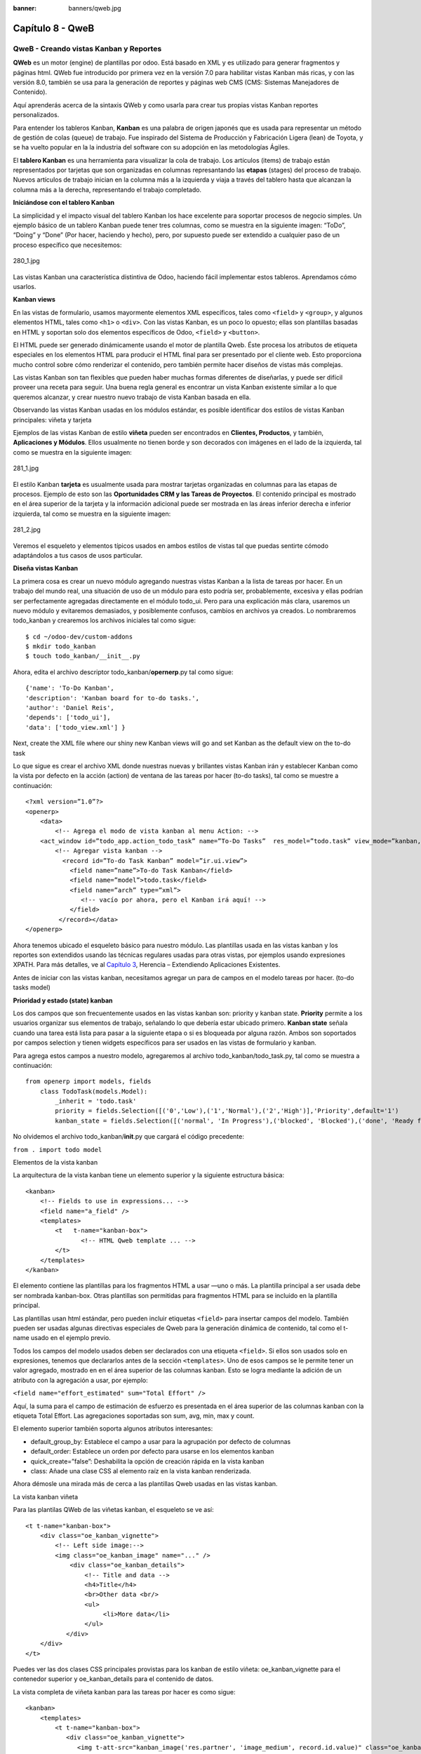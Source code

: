 :banner: banners/qweb.jpg

=================
Capítulo 8 - QweB
=================

QweB - Creando vistas Kanban y Reportes
=======================================

**QWeb** es un motor (engine) de plantillas por odoo. Está basado en XML
y es utilizado para generar fragmentos y páginas html. QWeb fue
introducido por primera vez en la versión 7.0 para habilitar vistas
Kanban más ricas, y con las versión 8.0, también se usa para la
generación de reportes y páginas web CMS (CMS: Sistemas Manejadores de
Contenido).

Aquí aprenderás acerca de la sintaxis QWeb y como usarla para crear tus
propias vistas Kanban reportes personalizados.

Para entender los tableros Kanban, **Kanban** es una palabra de origen
japonés que es usada para representar un método de gestión de colas
(queue) de trabajo. Fue inspirado del Sistema de Producción y
Fabricación Ligera (lean) de Toyota, y se ha vuelto popular en la la
industria del software con su adopción en las metodologías Ágiles.

El **tablero Kanban** es una herramienta para visualizar la cola de
trabajo. Los artículos (items) de trabajo están representados por
tarjetas que son organizadas en columnas represantando las **etapas**
(stages) del proceso de trabajo. Nuevos artículos de trabajo inician en
la columna más a la izquierda y viaja a través del tablero hasta que
alcanzan la columna más a la derecha, representando el trabajo
completado.

**Iniciándose con el tablero Kanban**

La simplicidad y el impacto visual del tablero Kanban los hace excelente
para soportar procesos de negocio simples. Un ejemplo básico de un
tablero Kanban puede tener tres columnas, como se muestra en la
siguiente imagen: “ToDo”, “Doing” y “Done” (Por hacer, haciendo y
hecho), pero, por supuesto puede ser extendido a cualquier paso de un
proceso específico que necesitemos:

.. figure:: images/280_1.jpg
  :align: center
  :alt: 280_1.jpg

  280_1.jpg

Las vistas Kanban una característica distintiva de Odoo, haciendo fácil
implementar estos tableros. Aprendamos cómo usarlos.

**Kanban views**

En las vistas de formulario, usamos mayormente elementos XML
específicos, tales como ``<field>`` y ``<group>``, y algunos elementos
HTML, tales como ``<h1>`` o ``<div>``. Con las vistas Kanban, es un poco
lo opuesto; ellas son plantillas basadas en HTML y soportan solo dos
elementos específicos de Odoo, ``<field>`` y ``<button>``.

El HTML puede ser generado dinámicamente usando el motor de plantilla
Qweb. Éste procesa los atributos de etiqueta especiales en los elementos
HTML para producir el HTML final para ser presentado por el cliente web.
Esto proporciona mucho control sobre cómo renderizar el contenido, pero
también permite hacer diseños de vistas más complejas.

Las vistas Kanban son tan flexibles que pueden haber muchas formas
diferentes de diseñarlas, y puede ser difícil proveer una receta para
seguir. Una buena regla general es encontrar un vista Kanban existente
similar a lo que queremos alcanzar, y crear nuestro nuevo trabajo de
vista Kanban basada en ella.

Observando las vistas Kanban usadas en los módulos estándar, es posible
identificar dos estilos de vistas Kanban principales: viñeta y tarjeta

Ejemplos de las vistas Kanban de estilo **viñeta** pueden ser
encontrados en **Clientes, Productos**, y también, **Aplicaciones y
Módulos**. Ellos usualmente no tienen borde y son decorados con imágenes
en el lado de la izquierda, tal como se muestra en la siguiente imagen:

.. figure:: images/281_1.jpg
  :align: center
  :alt: 281_1.jpg

  281_1.jpg

El estilo Kanban **tarjeta** es usualmente usada para mostrar tarjetas
organizadas en columnas para las etapas de procesos. Ejemplo de esto son
las **Oportunidades CRM y las Tareas de Proyectos**. El contenido
principal es mostrado en el área superior de la tarjeta y la información
adicional puede ser mostrada en las áreas inferior derecha e inferior
izquierda, tal como se muestra en la siguiente imagen:

.. figure:: images/281_2.jpg
  :align: center
  :alt: 281_2.jpg

  281_2.jpg

Veremos el esqueleto y elementos típicos usados en ambos estilos de
vistas tal que puedas sentirte cómodo adaptándolos a tus casos de usos
particular.

**Diseña vistas Kanban**

La primera cosa es crear un nuevo módulo agregando nuestras vistas
Kanban a la lista de tareas por hacer. En un trabajo del mundo real, una
situación de uso de un módulo para esto podría ser, probablemente,
excesiva y ellas podrían ser perfectamente agregadas directamente en el
módulo todo\_ui. Pero para una explicación más clara, usaremos un nuevo
módulo y evitaremos demasiados, y posiblemente confusos, cambios en
archivos ya creados. Lo nombraremos todo\_kanban y crearemos los
archivos iniciales tal como sigue:

::

    $ cd ~/odoo-dev/custom-addons
    $ mkdir todo_kanban 
    $ touch todo_kanban/__init__.py

Ahora, edita el archivo descriptor todo\_kanban/\ **opernerp**.py tal
como sigue:

::

    {'name': 'To-Do Kanban',
    'description': 'Kanban board for to-do tasks.',
    'author': 'Daniel Reis', 
    'depends': ['todo_ui'],
    'data': ['todo_view.xml'] }

Next, create the XML file where our shiny new Kanban views will go and
set Kanban as the default view on the to-do task

Lo que sigue es crear el archivo XML donde nuestras nuevas y brillantes
vistas Kanban irán y establecer Kanban como la vista por defecto en la
acción (action) de ventana de las tareas por hacer (to-do tasks), tal
como se muestre a continuación:

::

    <?xml version=”1.0”?>
    <openerp>
        <data>
            <!-- Agrega el modo de vista kanban al menu Action: -->
        <act_window id=”todo_app.action_todo_task” name=”To-Do Tasks”  res_model=”todo.task” view_mode=”kanban,tree,form,calendar,gantt,graph” context=”{'search_default_filter_my_tasks':True}” />
            <!-- Agregar vista kanban -->
              <record id=”To-do Task Kanban” model=”ir.ui.view”>
                <field name=”name”>To-do Task Kanban</field>
                <field name=”model”>todo.task</field>
                <field name=”arch” type=”xml”>
                   <!-- vacío por ahora, pero el Kanban irá aquí! -->
                </field>
             </record></data>
    </openerp>

Ahora tenemos ubicado el esqueleto básico para nuestro módulo. Las
plantillas usada en las vistas kanban y los reportes son extendidos
usando las técnicas regulares usadas para otras vistas, por ejemplos
usando expresiones XPATH. Para más detalles, ve al `Capítulo
3 <capitulo_iii_herencia.md>`__, Herencia – Extendiendo Aplicaciones
Existentes.

Antes de iniciar con las vistas kanban, necesitamos agregar un para de
campos en el modelo tareas por hacer. (to-do tasks model)

**Prioridad y estado (state) kanban**

Los dos campos que son frecuentemente usados en las vistas kanban son:
priority y kanban state. **Priority** permite a los usuarios organizar
sus elementos de trabajo, señalando lo que debería estar ubicado
primero. **Kanban state** señala cuando una tarea está lista para pasar
a la siguiente etapa o si es bloqueada por alguna razón. Ambos son
soportados por campos selection y tienen widgets específicos para ser
usados en las vistas de formulario y kanban.

Para agrega estos campos a nuestro modelo, agregaremos al archivo
todo\_kanban/todo\_task.py, tal como se muestra a continuación:

::

    from openerp import models, fields
        class TodoTask(models.Model):
            _inherit = 'todo.task'
            priority = fields.Selection([('0','Low'),('1','Normal'),('2','High')],'Priority',default='1')
            kanban_state = fields.Selection([('normal', 'In Progress'),('blocked', 'Blocked'),('done', 'Ready for next stage')], 'Kanban State', default='normal')

No olvidemos el archivo todo\_kanban/\ **init**.py que cargará el código
precedente:

``from . import todo model``

Elementos de la vista kanban

La arquitectura de la vista kanban tiene un elemento superior y la
siguiente estructura básica:

::

    <kanban> 
        <!-- Fields to use in expressions... --> 
        <field name="a_field" /> 
        <templates> 
            <t   t-name="kanban-box">
                   <!-- HTML Qweb template ... --> 
            </t> 
        </templates> 
    </kanban> 

El elemento contiene las plantillas para los fragmentos HTML a usar —uno
o más. La plantilla principal a ser usada debe ser nombrada kanban-box.
Otras plantillas son permitidas para fragmentos HTML para se incluido en
la plantilla principal.

Las plantillas usan html estándar, pero pueden incluir etiquetas
``<field>`` para insertar campos del modelo. También pueden ser usadas
algunas directivas especiales de Qweb para la generación dinámica de
contenido, tal como el t-name usado en el ejemplo previo.

Todos los campos del modelo usados deben ser declarados con una etiqueta
``<field>``. Si ellos son usados solo en expresiones, tenemos que
declararlos antes de la sección ``<templates>``. Uno de esos campos se
le permite tener un valor agregado, mostrado en en el área superior de
las columnas kanban. Esto se logra mediante la adición de un atributo
con la agregación a usar, por ejemplo:

``<field name="effort_estimated" sum="Total Effort" />``

Aquí, la suma para el campo de estimación de esfuerzo es presentada en
el área superior de las columnas kanban con la etiqueta Total Effort.
Las agregaciones soportadas son sum, avg, min, max y count.

El elemento superior también soporta algunos atributos interesantes:

-  default\_group\_by: Establece el campo a usar para la agrupación por
   defecto de columnas
-  default\_order: Establece un orden por defecto para usarse en los
   elementos kanban
-  quick\_create=”false”: Deshabilita la opción de creación rápida en la
   vista kanban
-  class: Añade una clase CSS al elemento raíz en la vista kanban
   renderizada.

Ahora démosle una mirada más de cerca a las plantillas Qweb usadas en
las vistas kanban.

La vista kanban viñeta

Para las plantilas QWeb de las viñetas kanban, el esqueleto se ve así:

::

    <t t-name="kanban-box"> 
        <div class="oe_kanban_vignette"> 
            <!-- Left side image:--> 
            <img class="oe_kanban_image" name="..." /> 
                <div class="oe_kanban_details"> 
                    <!-- Title and data --> 
                    <h4>Title</h4>
                    <br>Other data <br/> 
                    <ul>
                         <li>More data</li> 
                    </ul> 
               </div> 
        </div> 
    </t> 

Puedes ver las dos clases CSS principales provistas para los kanban de
estilo viñeta: oe\_kanban\_vignette para el contenedor superior y
oe\_kanban\_details para el contenido de datos.

La vista completa de viñeta kanban para las tareas por hacer es como
sigue:

::

    <kanban> 
        <templates> 
            <t t-name="kanban-box"> 
               <div class="oe_kanban_vignette"> 
                  <img t-att-src="kanban_image('res.partner', 'image_medium', record.id.value)" class="oe_kanban_image"/> 
                    <div class="oe_kanban_details"> 
                        <!-- Title and Data content --> 
                        <h4><a type="open"> 
                            <field name="name"/> </a></h4> 
                            <field name="tags" /> 
                               <ul> 
                                  <li><field name="user_id" /></li> 
                                   <li><field name="date_deadline"/></li> 
                                </ul> 
                            <field name="kanban_state" widget="kanban_state_selection"/> 
                            <field name="priority" widget="priority"/> 
                    </div> 
                </div> 
            </t> 
        </templates> 
    </kanban> 

Podemos ver los elementos discutidos hasta ahora, y también algunos
nuevos. En la etiqueta , tenemos el atributo QWeb especial t-att-src.
Esto puede calcular el contenido src de la imagen desde un campo
almacenado en la base de datos. Explicaremos esto en otras directivas
QWeb en un momento. También podemos ver el uso del atributo especial
type en la etiqueta ``<a>``. Echémosle un vistazo más de cerca.

**Acciones en las vistas kanban**

En las plantillas Qweb, la etiqueta para enlaces puede tener un atributo
type. Este establece el tipo de acción que el enlace ejecutará para que
los enlaces puedan actuar como los botones en los formularios regulares.
En adición a los elementos ``<button>``, las etiquetas ``<a>`` también
pueden ser usadas para ejecutar acciones Odoo.

Así como en las vistas de formulario, el tipo de acción puede ser acción
u objeto, y debería ser acompañado por atributo nombre, que identifique
la acción específica a ejecutar. Adicionalmente, los siguientes tipos de
acción también están disponibles:

-  open: Abre la vista formulario correspondiente
-  edit: Abre la vista formulario correspondiente directamente en el
   modo de edición
-  delete: Elimina el registro y remueve el elemento de la vista kanban.

**La vista kanban de tarjeta** El kanban de **tarjeta** puede ser un
poco más complejo. Este tiene un área de contenido principal y dos
sub-contenedores al pie, alineados a cada lado de la tarjeta. También
podría contener un boton de apertura de una acción de menú en la esquina
superior derecha de la tarjeta.

El esqueleto para esta plantilla se vería así:

::

    <t t-name="kanban-box">
        <div class="oe_kanban_card">
            <div class="oe_dropdown_kanban oe_dropdown_toggle">
            <!-- Top-right drop down menu -->
            </div>
            <div class="oe_kanban_content">
                <!-- Content fields go here... -->
                <div class="oe_kanban_bottom_right"></div>
                <div class="oe_kanban_footer_left"></div>
            </div>
        </div>
    </t>

Un kanban **tarjeta** es más apropiada para las tareas to-do, así que en
lugar de la vista descrita en la sección anterior, mejor deberíamos usar
la siguiente:

::

    <t t-name="kanban-box">
        <div class="oe_kanban_card">
            <div class="oe_kanban_content">
                <!-- Option menu will go here! -->
                <h4><a type="open">
                    <field name="name" />
                    </a></h4>
                    <field name="tags" />
                    <ul>
                        <li><field name="user_id" /></li>                 <li><field name="date_deadline" /></li>
                    </ul>
                    <div class="oe_kanban_bottom_right">
                        <field name="kanban_state"  widget="kanban_state_selection"/>
                    </div>
                    <div class="oe_kanban_footer_left">
                        <field name="priority" widget="priority"/>
                    </div>
            </div>
        </div>
    </t> 

Hasta ahora hemos visto vistas kanban estáticas, usando una combinación
de HTML y etiquetas especiales (field, button, a). Pero podemos tener
resultados mucho más interesantes usando contenido HTML generado
dinámicamente. Veamos como podemos hacer eso usando Qweb.

**Agrengano contenido dinámico Qweb**

El analizador Qweb busca atributos especiales (directivas) en las
plantillas y las reemplaza con HTML generado dinámicamente.

Para las vistas kanban, el análisis se realiza mediante Javascript del
lado del cliente. Esto significa que las evaluaciones de expresiones
hechos por Qweb deberían ser escritas usando la sintaxis Javascript, no
Python.

Al momento de mostrar una vista kanban, los pasos internos son
aproximadamente los siguientes:

-  Obtiene el XML de la plantilla a renderizar
-  Llama al método de servidor ``read()`` para obtener la data de los
   campos en las plantillas.
-  Ubica la plantilla ``kanban-box`` y la analiza usando Qweb para la
   salida de los fragmentos HTML finales.
-  Inyecta el HTML en la visualización del navegador (el DOM).

Esto no significa que sea exacto técnicamente. Es solo un mapa mental
que puede ser útil para entender como funcionan las cosas en las vistas
kanban.

A continuación exploraremos las distintas directiva Qweb disponibles,
usando ejemplos que mejorarán nuestra tarjeta kanban de la tarea to-do.

**Renderizado Condicional con t-if**

La directiva ``t-if``, usada en el ejemplo anterior, acepta expresiones
JavaScript para ser evaluadas. La etiqueta y su contenido serán
renderizadas si la condición se evalúa verdadera.

Por ejemplo, en la tarjeta kanban, para mostrar el esfuerzo estimado de
la Tarea, solo si este contiene un valor, después del campo
``date_deadline``, agrega lo siguiente:

::

    <t t-if="record.effort_estimate.raw_value > 0">
        <li>Estimate <field  name="effort_estimate"/></li>
    </t> 

El contexto de evaluación JavaScript tiene un objeto de registro que
representa el registro que está siendo renderizado, con las campos
solicitados del servidor. Los valores de campo pueden ser accedidos
usando el atributo ``raw_value`` o el ``value``:

-  ``raw_value``: Este es el valor retornado por el método de servidor
   ``read()``, así que se ajusta más para usarse en expresiones
   condicionales.
-  ``value``: Este es formateado de acuerdo a las configuraciones de
   usuario, y está destiado a ser mostrado en la interfaz del usuario.

El contexto de evaluación de Qweb también tiene referencias disponibles
para la instancia JavaScript del cliente web. Para hacer uso de ellos,
se necesita una buena comprensión de la arquitectura de cliente web,
pero no podremos llegar a ese nivel de detalle. Para propósitos
referenciales, los identificadores siguientes están disponibles en la
evaluación de expresiones Qweb:

-  ``widget``: Esta es una referencia al objeto widget KanbanRecord,
   responsable por el renderizado del registro actual dentro de la
   tarjeta kanban. Expone algunas funciones de ayuda útiles que podemos
   usar.
-  ``record``: Este es un atajo para ``widget.records`` y provee acceso
   a los campos disponibles, usando notación de puntos.
-  ``read_only_mode``:

-  widget: This is a reference to the current KanbanRecord widget
   object, responsible for the rendering of the current record into a
   kanban card. It exposes some useful helper functions we can use.
-  record: This is a shortcut for widget.records and provides access to
   the fields available, using dot notation.
-  read\_only\_mode: This indicates if the current view is in read mode
   (and not in edit mode). It is a shortcut for
   widget.view.options.read\_only\_mode.
-  instance: This is a reference to the full web client instance.

It is also noteworthy that some characters are not allowed inside
expressions. The lower than sign (*<*) is such a case. You may use a
negated *>=* instead. Anyway, alternative symbols are available for
inequality operations as follows:

-  lt: This is for less than.
-  lte: This is for less than or equal to.
-  gt: This is for greater than.
-  gte: This is for greater than or equal to.

**Rendering values with t-esc and t-raw**

We have used the element to render the field content. But field values
can also be presented directly without a tag. The t-esc directive
evaluates an expression and renders its HTML escaped value, as shown in
the following:

::

    <t t-esc="record.message_follower_ids.raw_value" /> 

In some cases, and if the source data is ensured to be safe, t-raw can
be used to render the field raw value, without any escaping, as shown in
the following code:

::

    <t t-raw="record.message_follower_ids.raw_value" /> 

**Loop rendering with t-foreach**

A block of HTML can be repeated by iterating through a loop. We can use
it to add the avatars of the task followers to the tasks start by
rendering just the Partner IDs of the task, as follows:

::

    <t t-foreach="record.message_follower_ids.raw_value" t-as="rec">     <t t-esc="rec" />; </t> 

The t-foreach directive accepts a JavaScript expression evaluating to a
collection to iterate. In most cases, this will be just the name of a
*to many* relation field. It is used with a t-as directive to set the
name to be used to refer to each item in the iteration.

In the previous example, we loop through the task followers, stored in
the message\_follower\_ids field. Since there is limited space on the
kanban card, we could have used the slice() JavaScript function to limit
the number of followers to display, as shown in the following:

::

    t-foreach="record.message_follower_ids.raw_value.slice(0, 3)" 

The rec variable holds each iterations avatar stored in the database.
Kanban views provide a helper function to conveniently generate that:
kanban\_image(). It accepts as arguments the model name, the field name
holding the image we want, and the ID for the record to retrieve.

With this, we can rewrite the followers loop as follows:

::

    <div>   <t t-foreach="record.message_follower_ids.raw_value.slice(0, 3)"      t-as="rec">     <img t-att-src="kanban_image(                       'res.partner', 'image_small', rec)"          class="oe_kanban_image oe_kanban_avatar_smallbox"/>   </t> </div> 

We used it for the src attribute, but any attribute can be dynamically
generated with a ``t-  att-`` prefix.

String substitution in attributes with ``t-attf-`` prefixes.

Another way to dynamically generate tag attributes is using string
substitution. This is helpful to have parts of larger strings generated
dynamically, such as a URL address or CSS class names.

The directive contains expression blocks that will be evaluated and
replaced by the result. These are delimited either by {{ and }} or by #{
and }. The content of the blocks can be any valid JavaScript expression
and can use any of the variables available for QWeb expressions, such as
record and widget.

Now lets rework it to use a sub-template. We should start by adding
another template to our XML file, inside the element, after the
``<t t-name="kanban-box">`` node, as shown in the following:

::

    <t t-name="follower_avatars"> <div>   <t t-foreach="record.message_follower_ids.raw_value.slice(0, 3)"      t-as="rec">     <img t-att-src="kanban_image(          'res.partner', 'image_small', rec)"          class="oe_kanban_image oe_kanban_avatar_smallbox"/>   </t> </div> </t> 

Calling it from the kanban-box main template is quite straightforwardfor
eacht exist in the caller3s value when performing the sub-template call
as follows:

::

    <t t-call="follower_avatars">     <t t-set="arg_max" t-value="3" /> </t> 

The entire content inside the t-call element is also available to the
sub-template through the magic variable 0. Instead of the argument
variables, we can define an HTML code fragment that could be inserted in
the sub-template using ``<t t-raw="0" />``.

**Other QWeb directives**

We have gone through through the most important Qweb directives, but
there are a few more we should be aware of. Weve seen the basics about
kanban views and QWeb templates. There are still a few techniques we can
use to bring a richer user experience to our kanban cards.

**Adding a kanban card option menu**

Kanban cards can have an option menu, placed at the top right. Usual
actions are to edit or delete the record, but any action callable from a
button is possible. There is also available a widget to set the card

::

     </a></li>         </t>         <t t-if="widget.view.is_action_enabled('delete')">         <li><a type="delete">Delete</a></li>         </t>         <!-- Color picker option: -->         <li><ul class="oe_kanban_colorpicker"                 data-field="color"/></li>     </ul> </div> 

It is basically an HTML list of elements. The Edit and Delete options
use QWeb to make them visible only when their actions are enabled on the
view. The widget.view.is\_action\_enabled function allows us to inspect
if the edit and delete actions are available and to decide what to make
available to the current user.

**Adding colors to kanban cards**

The color picker option allows the user to choose the color of a kanban
card. The color is stored in a model field as a numeric index.

We should start by adding this field to the to-do task model, by adding
to ``todo_kanban/todo_model.py`` the following line:

::

        color = fields.Integer('Color Index') 

Here we used the usual name for the field, color, and this is what is
expected in the data- field attribute on the color picker.

Next, for the colors selected with the picker to have any effect on the
card, we must add some dynamic CSS based on the color field value. On
the kanban view, just before the tag, we must also declare the color
field, as shown in the following:

::

    <field name="color" /> 

And, we need to replace the kanban card top element,

.. raw:: html

   <div class="oe_kanban_card">

, with the following:

::

    <div t-attf-class="oe_kanban_card                    #{kanban_color(record.color.raw_value)}"> 

The kanban\_color helper function does the translation of the color
index into the corresponding CSS class name.

And that). A helper function for this is available in kanban views.

For example, to limit our to-do task titles to the first 32 characters,
we should replace the element with the following:

::

    <t t-esc="kanban_text_ellipsis(record.name.value, 32)" /> 

**Custom CSS and JavaScript assets**

As we have seen, kanban views are mostly HTML and make heavy use of CSS
classes. We have been introducing some frequently used CSS classes
provided by the standard product. But for best results, modules can also
add their own CSS.

We are not going into details here on how to write CSS, but itt work,
since we havenWebkit HTML to PDF.s probably not what you will get now on
your system. Lett display the You need Wkhtmltopdf to print a pdf
version of the reports time library

-  user: This is the record for the user running the report
-  res\_company: This is the record for the current user Designing the
   User Interface\*, with an additional widget to set the widget to use
   to render the field.

A common example is a monetary field, as shown in the following:

::

    <span t-field="o.amount"       t-field-options='{         "widget": "monetary",         "display_currency": "o.pricelist_id.currency_id"}'/> 

A more sophisticated case is the contact widget, used to format
addresses, as shown in the following:

::

    <div t-field="res_company.partner_id" t-field-options='{        "widget": "contact",        "fields": ["address", "name", "phone", "fax"],        "no_marker": true}' /> 

By default, some pictograms, such as a phone, are displayed in the
address. The no\_marker="true" option disables them.

**Enabling language translation in reports**

A helper function, translate\_doc(), is available to dynamically
translate the report content to a specific language.

It needs the name of the field where the language to use can be found.
This will frequently be the Partner the document is to be sent to,
usually stored at partner\_id.lang. In our case, we dons also a less
efficient method.

If you cans growing in importance in the Odoo toolset. Finally, you had
an overview on how to create reports, also using the QWeb engine.

In the next chapter, we will explore how to leverage the RPC API to
interact with Odoo from external applications.
